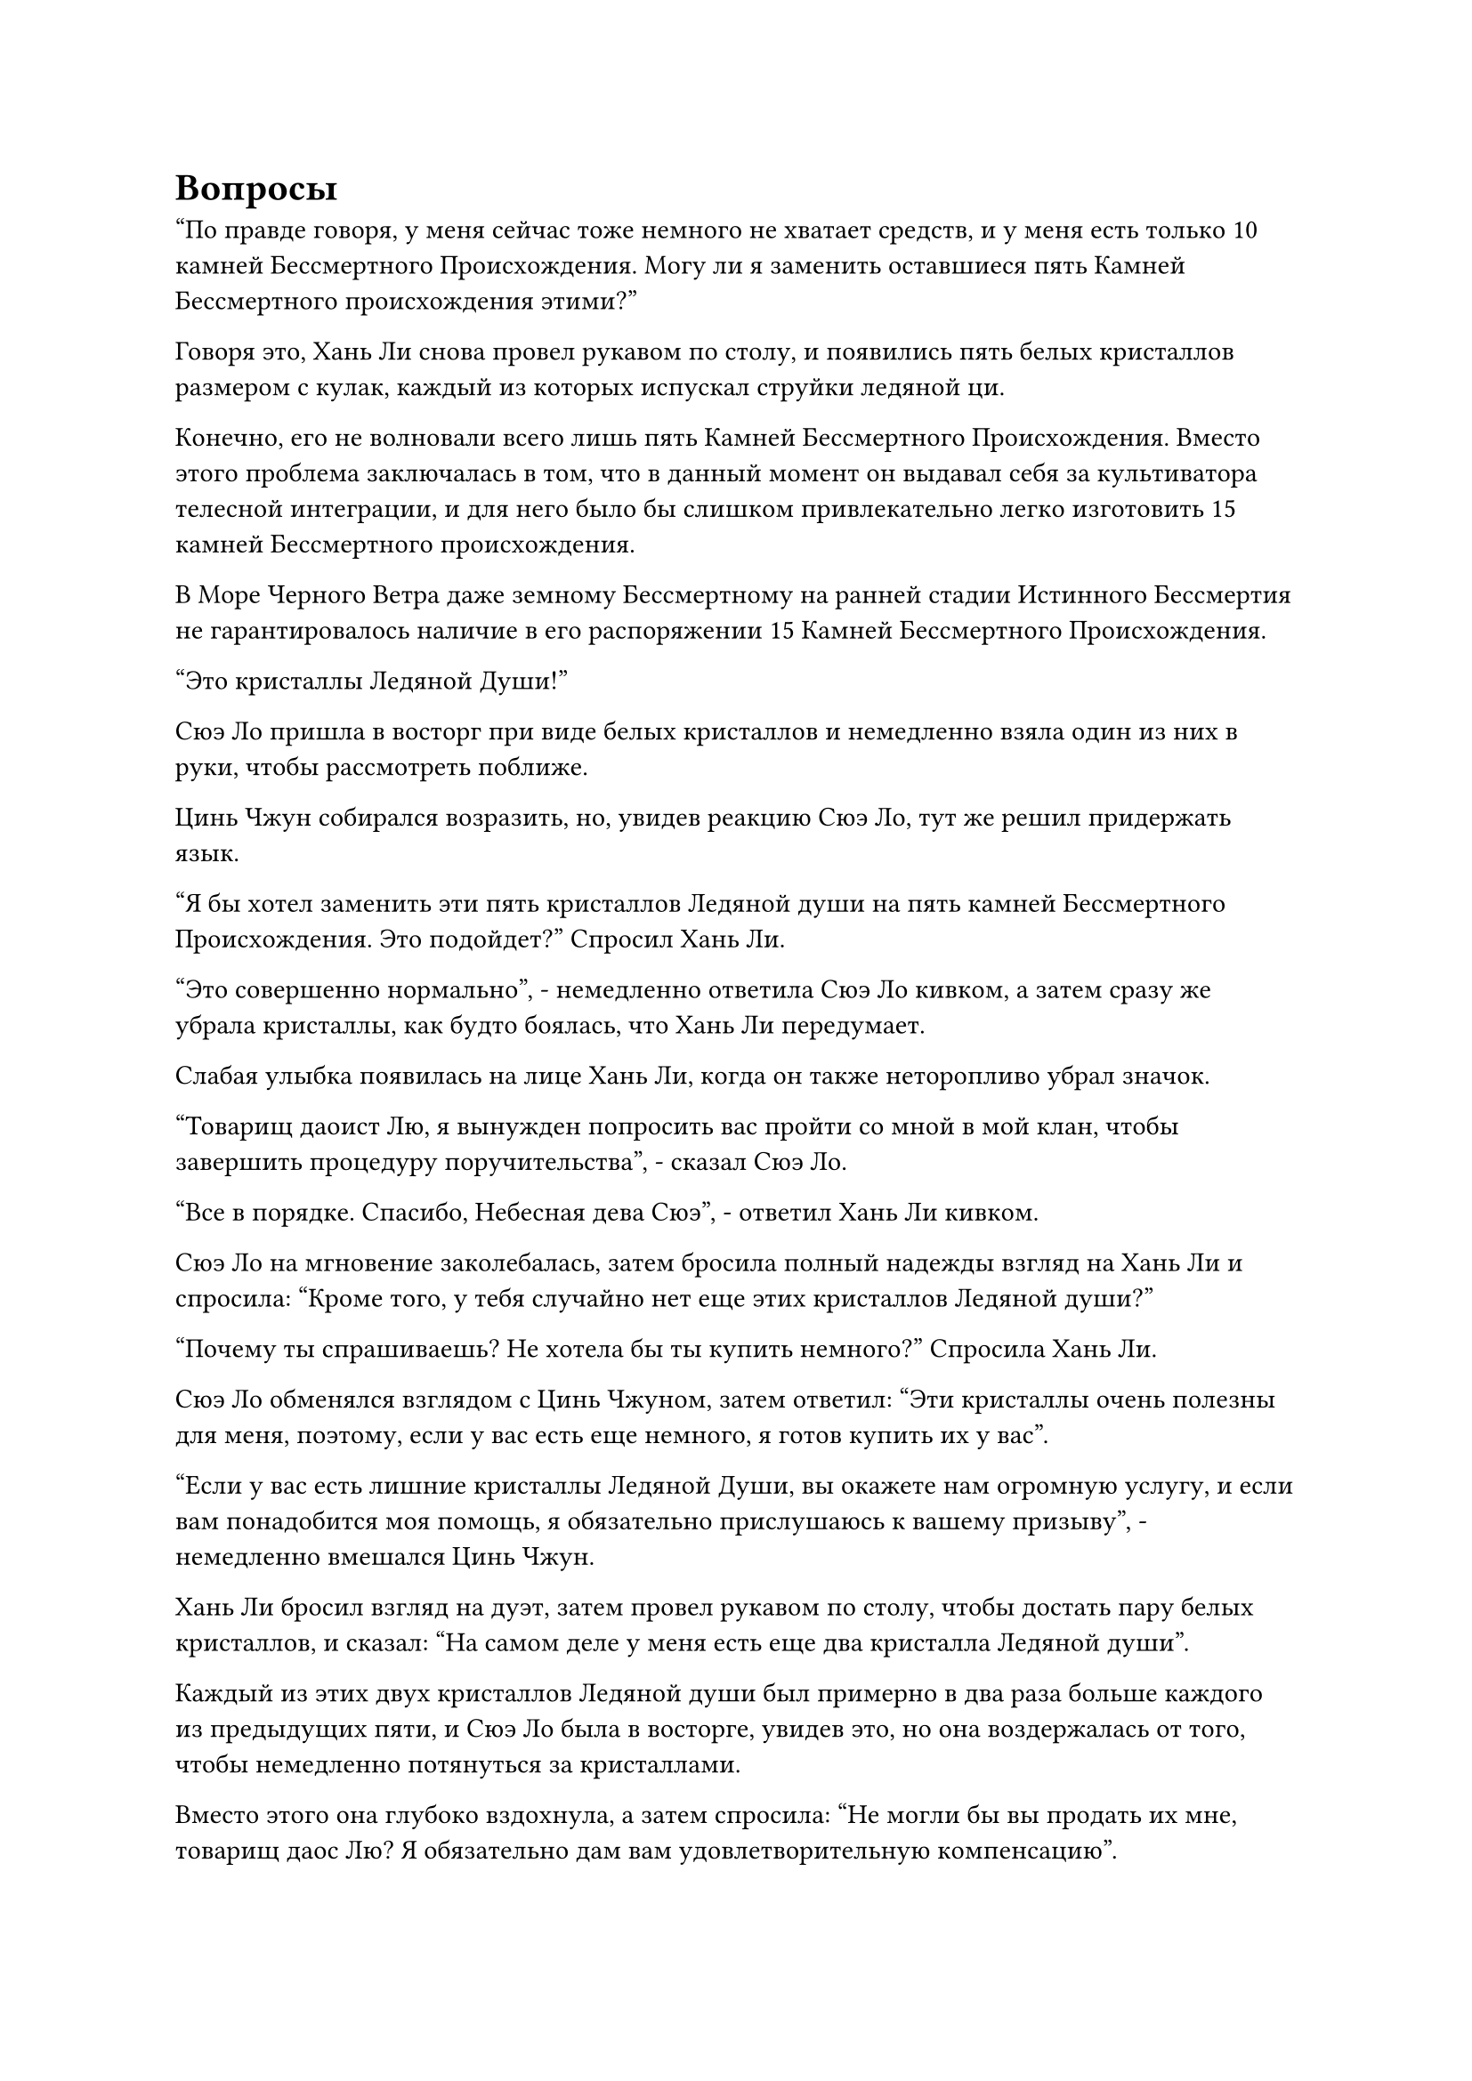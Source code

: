 = Вопросы

"По правде говоря, у меня сейчас тоже немного не хватает средств, и у меня есть только 10 камней Бессмертного Происхождения. Могу ли я заменить оставшиеся пять Камней Бессмертного происхождения этими?"

Говоря это, Хань Ли снова провел рукавом по столу, и появились пять белых кристаллов размером с кулак, каждый из которых испускал струйки ледяной ци.

Конечно, его не волновали всего лишь пять Камней Бессмертного Происхождения. Вместо этого проблема заключалась в том, что в данный момент он выдавал себя за культиватора телесной интеграции, и для него было бы слишком привлекательно легко изготовить 15 камней Бессмертного происхождения.

В Море Черного Ветра даже земному Бессмертному на ранней стадии Истинного Бессмертия не гарантировалось наличие в его распоряжении 15 Камней Бессмертного Происхождения.

"Это кристаллы Ледяной Души!"

Сюэ Ло пришла в восторг при виде белых кристаллов и немедленно взяла один из них в руки, чтобы рассмотреть поближе.

Цинь Чжун собирался возразить, но, увидев реакцию Сюэ Ло, тут же решил придержать язык.

"Я бы хотел заменить эти пять кристаллов Ледяной души на пять камней Бессмертного Происхождения. Это подойдет?" Спросил Хань Ли.

"Это совершенно нормально", - немедленно ответила Сюэ Ло кивком, а затем сразу же убрала кристаллы, как будто боялась, что Хань Ли передумает.

Слабая улыбка появилась на лице Хань Ли, когда он также неторопливо убрал значок.

"Товарищ даоист Лю, я вынужден попросить вас пройти со мной в мой клан, чтобы завершить процедуру поручительства", - сказал Сюэ Ло.

"Все в порядке. Спасибо, Небесная дева Сюэ", - ответил Хань Ли кивком.

Сюэ Ло на мгновение заколебалась, затем бросила полный надежды взгляд на Хань Ли и спросила: "Кроме того, у тебя случайно нет еще этих кристаллов Ледяной души?"

"Почему ты спрашиваешь? Не хотела бы ты купить немного?" Спросила Хань Ли.

Сюэ Ло обменялся взглядом с Цинь Чжуном, затем ответил: "Эти кристаллы очень полезны для меня, поэтому, если у вас есть еще немного, я готов купить их у вас".

"Если у вас есть лишние кристаллы Ледяной Души, вы окажете нам огромную услугу, и если вам понадобится моя помощь, я обязательно прислушаюсь к вашему призыву", - немедленно вмешался Цинь Чжун.

Хань Ли бросил взгляд на дуэт, затем провел рукавом по столу, чтобы достать пару белых кристаллов, и сказал: "На самом деле у меня есть еще два кристалла Ледяной души".

Каждый из этих двух кристаллов Ледяной души был примерно в два раза больше каждого из предыдущих пяти, и Сюэ Ло была в восторге, увидев это, но она воздержалась от того, чтобы немедленно потянуться за кристаллами.

Вместо этого она глубоко вздохнула, а затем спросила: "Не могли бы вы продать их мне, товарищ даос Лю? Я обязательно дам вам удовлетворительную компенсацию".

"Я все равно случайно наткнулся на эти Кристаллы Ледяной Души, так что, если они тебе нужны, я могу отдать их тебе бесплатно", - сказал Хань Ли, подталкивая два кристалла Ледяной души к Сюэ Ло.

В глазах Сюэ Ло промелькнул намек на удивление, когда она услышала это, и она покачала головой, отвечая: "Я не могу просто так принять такой ценный подарок бесплатно! Пожалуйста, назовите цену, коллега-даосист."

"В таком случае, как насчет этого? Учитывая, что вы происходите из известного клана в городе Вейв Вью, я уверен, что у вас должно быть много источников информации. Недавно в Море Черного Ветра произошло что-нибудь серьезное? Кроме того, почему Море Черного Ветра внезапно стало намного строже в отношении людей, желающих въехать в регион? Если вы сможете ответить на эти два вопроса, я отдам вам эти два кристалла Ледяной души", - сказал Хань Ли.

Намек на восторг промелькнул в глазах Сюэ Ло и Цинь Чжуна, когда они услышали это, и первый спросил: "Это серьезное предложение?"

"Безусловно, это так", - без колебаний ответил Хань Ли.

Сюэ Ло потребовалось мгновение, чтобы собраться с мыслями, затем сказала: "В то время как город Волнового вида и город Черного Ветра разделены только одной системой телепортации, поток информации между этими двумя местами невелик, поэтому мы сами многого не знаем.

“Когда дело доходит до крупных событий, происходящих в Море Черного Ветра, все, о чем мы слышали, - это битва между островом Черного Ветра и островом Лазурного Пера. В последнее время битва постепенно выходит на первый план, и она становится все более и более напряженной".

"Вы не знаете, были ли другие, более уединенные части моря Черного Ветра также вовлечены в этот конфликт?" Спросил Хань Ли.

"Я не уверен в этом, но я слышал от некоторых людей, прибывших из моря Черного Ветра, что битва по-прежнему ограничена только центральным регионом, в то время как районы за его пределами все еще относительно мирные. Это все, что я знаю о ситуации", - ответил Сюэ Ло.

Хань Ли кивнул в ответ. Учитывая то, что он только что услышал, остров Темной Вуали, скорее всего, все еще оставался нетронутым.

"Кстати, я слышал от коллеги-даоса, который приехал из моря Черного Ветра около десяти лет назад, что там произошло событие, которое, по-видимому, вызвало настоящий переполох", - внезапно сказал Цинь Чжун.

"ой? Что именно это было за событие?" - Спросил Хань Ли с намеком на интригу в глазах.

"Я не уверен в точных деталях, но, по-видимому, шторм вокруг некоторых частей моря Черного Ветра внезапно обрушился внутрь, уничтожив несколько островов в процессе", - ответил Цинь Чжун.

"Я тоже слышал об этом. Потерпевший кораблекрушение Шторм - это естественный барьер, который изолирует море Черного Ветра от остальной части бессмертного региона, и он существует уже бесчисленное количество лет, но до этого момента никогда не случалось ничего подобного", - вмешался Сюэ Ло.

«Понимаю. Кто-нибудь из вас сможет дать ответ на мой второй вопрос?" Спросила Хань Ли.

Сюэ Ло и Цинь Чжун обменялись взглядами, прежде чем оба покачали головами в ответ. "Многие люди в Вейв Вью Сити на самом деле пытались выяснить, почему правила внезапно стали такими строгими, но пока никому не удалось докопаться до сути".

Брови Хань Ли слегка нахмурились в раздумье, когда он ответил: "Понятно. В любом случае, вам удалось ответить на один из моих вопросов, так что вы можете получить один из этих кристаллов Ледяной души".

"Спасибо, товарищ даос Лю".

Сюэ Ло взяла один из кристаллов, прежде чем убрать его, затем перевела взгляд на другой кристалл и спросила: "Не согласитесь ли вы продать этот Кристалл Ледяной Души за два камня Бессмертного происхождения?"

Хань Ли не отказался от этого предложения, и они втроем еще некоторое время оставались в киоске, прежде чем уйти.

Хань Ли совершил поездку в клан Сюэ вместе с дуэтом, и это был большой торговый дом, расположенный в восточной части города Вейв Вью.

Сюэ Ло доказал, что ему можно доверять, быстро завершив процедуру поручительства за Хань Ли.

Таким образом, обе стороны получили то, что хотели, и это была беспроигрышная ситуация.

Хань Ли тактично отклонил предложение Сюэ Ло остаться и насладиться гостеприимством клана Сюэ, а затем быстро ушел.

"Все прошло довольно гладко", - мысленно отметил даос Се в голове Хань Ли.

"Действительно", - ответил Хань Ли, протягивая руку, чтобы достать белый значок.

На одной стороне значка было выгравировано изображение странной белой птицы с плоской головой и орлиным клювом, в то время как на другой стороне был начертан иероглиф "Сюэ".

Это был знак клана Сюэ, и он был подарен ему Сюэ Ло.

Задумчивый взгляд появился в глазах Хань Ли, когда он осмотрел белый значок.

"С этим значком что-то не так?" Спросил даос Се.

"Нет, я просто чувствую, что выгравированная на нем птица довольно интересна", - ответил Хань Ли, покачав головой.

Он уже видел этот рисунок в море Черного Ветра раньше, и, если он правильно помнил, это был символ большого острова недалеко от острова Темной Вуали, острова под названием Остров Снежного Змея.

Согласно записям на острове Темной вуали, все жители острова Снежного Кайта внезапно исчезли десятки тысяч лет назад, и это до сих пор остается неразгаданной тайной.

Хань Ли задавался вопросом, был ли клан Сюэ каким-то образом связан с островом Снежного Змея, но он быстро избавился от этого тривиального хода мыслей и убрал значок, когда на его лице появился намек на беспокойство.

"Ты все еще обеспокоен изменениями, произошедшими в Море Черного Ветра? Разве ты не говорил, что самый грозный культиватор там - мастер Моря Черного Ветра, и он всего лишь поздняя стадия Истинного Бессмертия, Земной Бессмертный? Если это так, то вам, конечно, нечего бояться", - сказал даос Се.

"Может быть, это и правда, но по какой-то причине я не могу избавиться от этого чувства беспокойства", - ответил Хань Ли.

"Я думаю, ты становишься немного параноиком из-за постоянного беспокойства о том, что тебя задержит Небесный суд", - сказал даос Се.

"Возможно, и так", - ответил Хань Ли самоуничижительным тоном, но беспокойство на его лице ничуть не уменьшилось.

Пока они разговаривали друг с другом, Хань Ли вышел на улицу в восточной части города.

В данный момент был полдень, и улица кишела людьми, большинство из которых обладали высокими базами культивирования.

Среди них не было недостатка в культиваторах пространственной закалки и интеграции тела, и, скорее всего, они были странствующими культиваторами, которые пришли сюда, чтобы купить разные вещи.

Большинство магазинов, расположенных вдоль улицы, были магазинами материалов, и все спиртовые растения и материалы для демонических зверей, продаваемые внутри, были довольно свежими, что явно указывало на то, что они были недавно приобретены.

Хань Ли хотел отвлечься от своих текущих забот, поэтому он начал бесцельно бродить по магазинам.

Уэйв-Вью-Сити был не очень большим, и в нем было не так много магазинов, но предлагаемые товары отличались большим разнообразием, и он смог найти кое-что из того, что ему было нужно, тем самым улучшив свое настроение.

Вскоре после этого он остановился перед одним из крупных магазинов материалов, затем окинул взглядом магазин и обнаружил, что в нем продается большой ассортимент товаров, каждый из которых был размещен примерно на дюжине полок.

Слабая улыбка появилась на лице Хань Ли, когда он вошел внутрь, и как раз в этот момент из магазина совершенно случайно вышел молодой человек в белом.

Они вдвоем прошли мимо друг друга, и Хань Ли остановился как вкопанный, прежде чем повернуться и посмотреть на удаляющуюся фигуру молодого человека в белом с оттенком удивления в глазах.

Молодой человек в белом демонстрировал позднюю стадию совершенствования интеграции тела, но Хань Ли сразу смог идентифицировать его как раннего Истинного Бессмертного культиватора.

Метод сокрытия ауры, который он использовал, был довольно продвинутым, и Хань Ли, возможно, не смог бы видеть сквозь его прикрытие, если бы не его огромное духовное чутье.

Молодой человек в белом не заметил пристального взгляда Хань Ли и быстро растворился в толпе, в то время как Хань Ли отвел взгляд и вошел в магазин.

Для культиваторов было совершенно нормальным скрывать свою базу культивирования. В конце концов, он делал точно то же самое.

Как только Хань Ли вошел в магазин, его сразу же поприветствовал гостеприимный владелец магазина. "Чем я могу вам помочь сегодня?"

……

Почти через день Хань Ли уже обошел все магазины в городе и нашел несколько хороших материалов, а также два вида семян редких спиртовых растений.

Возможно, это было потому, что это был недавно построенный город в довольно уединенном месте, но здесь не было Выхода Бессмертных, и это немного успокоило Хань Ли.

В этот момент он стоял в центральной части города, недалеко от белой пагоды.

Под ночным небом пагода излучала слабое белое сияние, которое соответствовало блеску луны, представляя собой изумительное зрелище.

В этот момент ворота пагоды были плотно закрыты, что делало невозможным для кого-либо заглянуть внутрь.

Хань Ли не стал использовать свое духовное чутье, чтобы насильно осмотреть внутреннее убранство пагоды, и, пробыв там еще некоторое время, он повернулся, чтобы уйти, сняв комнату в уединенной гостинице к западу от города, прежде чем уйти в уединение.

#pagebreak()